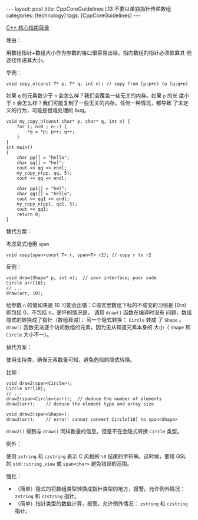 #+BEGIN_EXPORT html
---
layout: post
title: CppCoreGuidelines I.13 不要以单独指针传递数组
categories: [technology]
tags: [CppCoreGuidelines]
---
#+END_EXPORT

[[http://kimi.im/tags.html#CppCoreGuidelines-ref][C++ 核心指南目录]]

理由：

用数组指针+数组大小作为参数的接口很容易出错。指向数组的指针必须依靠其
他途径传递其大小。

举例：

#+begin_src C++ :results output :exports both :flags -std=c++20 :namespaces std :includes <iostream> <vector> <algorithm> :eval no-export
void copy_n(const T* p, T* q, int n); // copy from [p:p+n) to [q:q+n)
#+end_src

如果 ~q~ 的元素数少于 ~n~ 会怎么样？我们会覆盖一些无关的内存。如果 ~p~ 的长
度小于 ~n~ 会怎么样？我们可能复制了一些无关的内存。任何一种情况，都导致
了未定义的行为，可能是很难处理的 bug。

#+begin_src C++ :results output :exports both :flags -std=c++20 :namespaces std :includes <iostream> <vector> <algorithm> :eval no-export
void my_copy_n(const char* p, char* q, int n) {
    for (; n>0 ; n--) {
        *q = *p; p++; q++;
    }
}
int main()
{
    char pp[] = "hello";
    char qq[] = "hel";
    cout << qq << endl;
    my_copy_n(pp, qq, 5);
    cout << qq << endl;

    char pp1[] = "hel";
    char qq1[] = "hello";
    cout << qq1 << endl;
    my_copy_n(pp1, qq1, 5);
    cout << qq1;
    return 0;
}
#+end_src

#+RESULTS:
: hel
: helloello
: hello
: hel

替代方案：

考虑显式地用 ~span~

#+begin_src C++ :results output :exports both :flags -std=c++20 :namespaces std :includes <iostream> <vector> <algorithm> :eval no-export
void copy(span<const T> r, span<T> r2); // copy r to r2
#+end_src

反例：

#+begin_src C++ :results output :exports both :flags -std=c++20 :namespaces std :includes <iostream> <vector> <algorithm> :eval no-export
void draw(Shape* p, int n);  // poor interface; poor code
Circle arr[10];
// ...
draw(arr, 10);
#+end_src

给参数 ~n~ 的值如果是 10 可能会出错：C语言里数组下标的不成文的习俗是
[0:n) 即包括 0，不包括 n。更坏的情况是， 调用 ~draw()~ 函数在编译时没有
问题，数组隐式的转换成了指针（数组衰减），另一个隐式转换： ~Circle~ 转成
了 ~Shape~ 。 ~draw()~ 函数无法逐个访问数组的元素，因为无从知道元素本身的
大小（ ~Shape~ 和 ~Circle~ 大小不一）。

替代方案：

使用支持类，确保元素数量可知，避免危险的隐式转换。

比如：

#+begin_src C++ :results output :exports both :flags -std=c++20 :namespaces std :includes <iostream> <vector> <algorithm> :eval no-export
void draw2(span<Circle>);
Circle arr[10];
// ...
draw2(span<Circle>(arr));  // deduce the number of elements
draw2(arr);    // deduce the element type and array size

void draw3(span<Shape>);
draw3(arr);    // error: cannot convert Circle[10] to span<Shape>
#+end_src

~draw2()~ 得到与 ~draw()~ 同样数量的信息。但是不在会隐式转换 ~Circle~ 类型。

例外：

使用 ~zstring~ 和 ~czstring~ 表示 C 风格的 ~\0~ 结尾的字符串。这时候，要用
GSL 的 ~std::string_view~ 或 ~span<char>~ 避免错误的范围。

强化：
- （简单）隐式的将数组类型转换成指针类型的地方，报警。允许例外情况：
  ~zstring~ 和 ~czstring~ 指针。
- （简单）指针类型的数值计算，报警。允许例外情况： ~zstring~ 和 ~czstring~
  指针。
